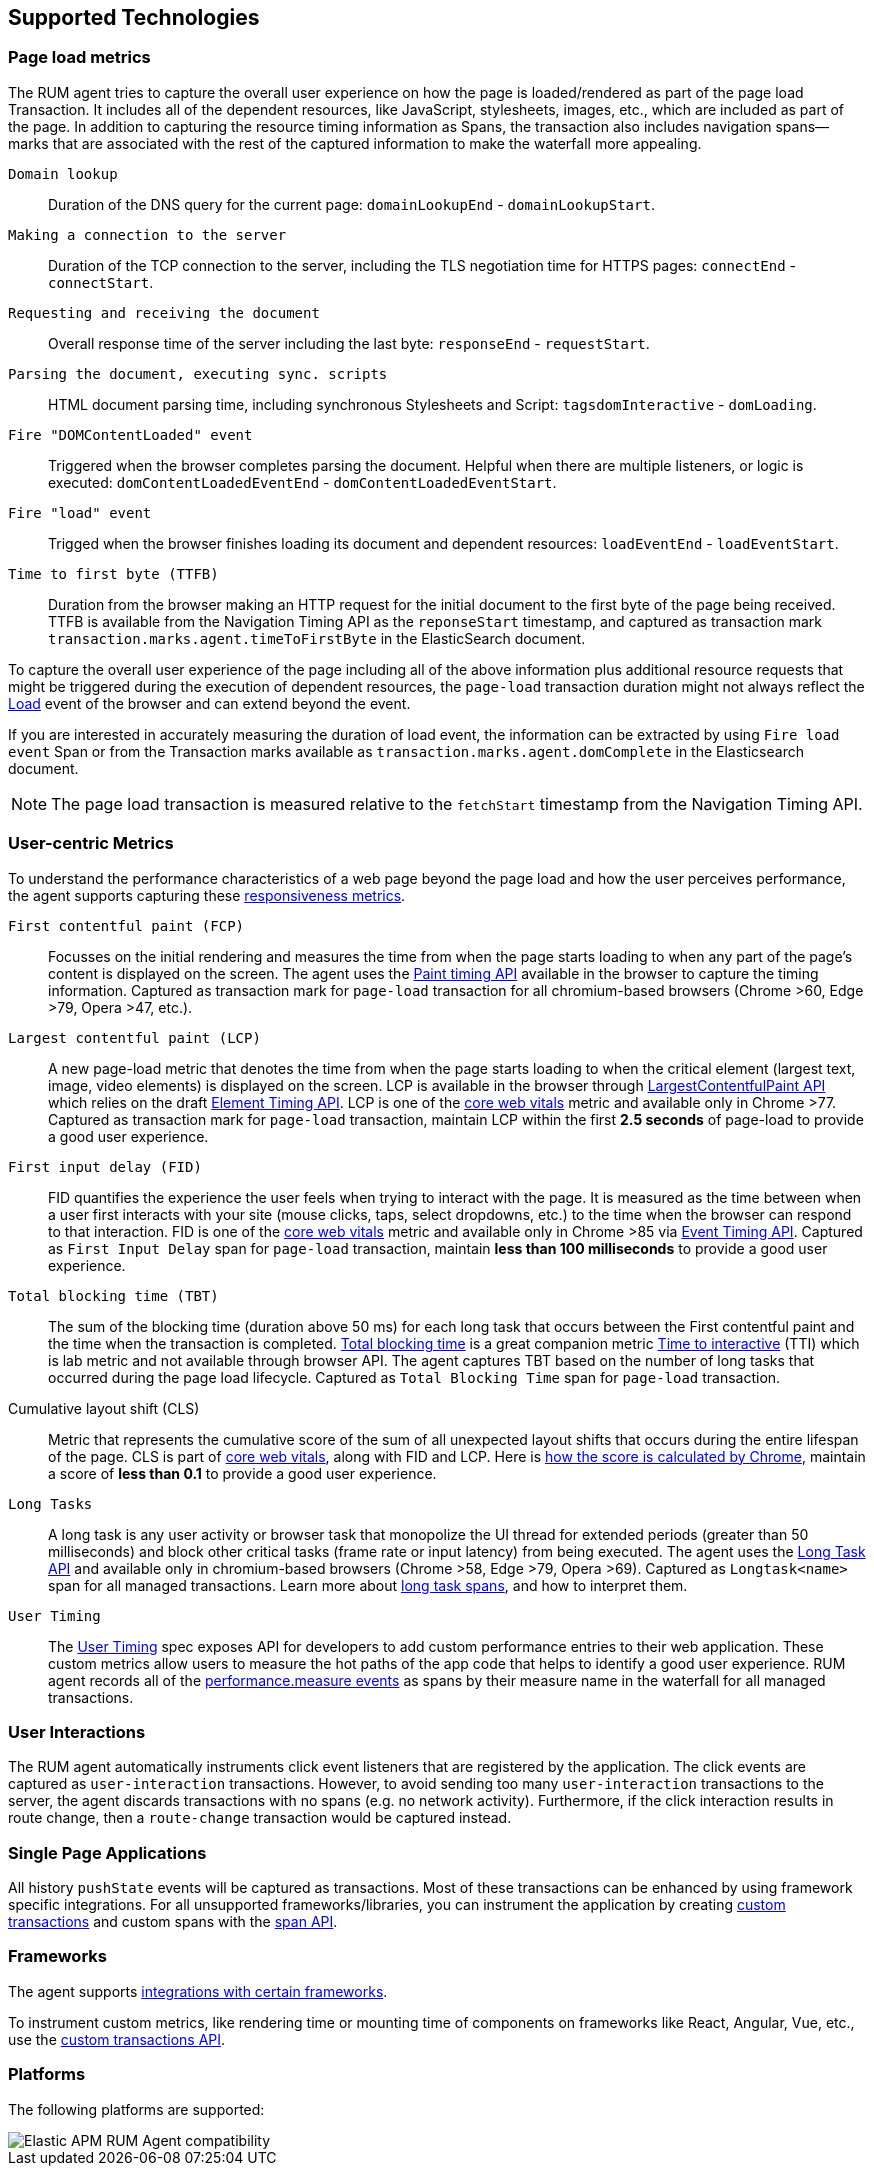 [[supported-technologies]]
== Supported Technologies

[float]
[[page-load-metrics]]
=== Page load metrics

The RUM agent tries to capture the overall user experience on how the page is loaded/rendered as part of the page load Transaction.
It includes all of the dependent resources, like JavaScript, stylesheets, images, etc., which are included as part of the page. In addition
to capturing the resource timing information as Spans, the transaction also includes navigation spans—marks that are associated with the rest
of the captured information to make the waterfall more appealing.

`Domain lookup`::
Duration of the DNS query for the current page: `domainLookupEnd` - `domainLookupStart`.

`Making a connection to the server`::
Duration of the TCP connection to the server, including the TLS negotiation time for HTTPS pages: `connectEnd` - `connectStart`.

`Requesting and receiving the document`::
Overall response time of the server including the last byte: `responseEnd` - `requestStart`.

`Parsing the document, executing sync. scripts`::
HTML document parsing time, including synchronous Stylesheets and Script: `tagsdomInteractive` - `domLoading`.

`Fire "DOMContentLoaded" event`::
Triggered when the browser completes parsing the document. Helpful when there are multiple listeners, or logic
is executed: `domContentLoadedEventEnd` - `domContentLoadedEventStart`.

`Fire "load" event`::
Trigged when the browser finishes loading its document and dependent resources: `loadEventEnd` - `loadEventStart`.

`Time to first byte (TTFB)`::
Duration from the browser making an HTTP request for the initial document to the first byte of the page being received. TTFB is available from the Navigation Timing API as the `reponseStart` timestamp, and captured as transaction mark `transaction.marks.agent.timeToFirstByte` in the ElasticSearch document.

To capture the overall user experience of the page including all of the above information plus additional resource requests that might be
triggered during the execution of dependent resources, the `page-load` transaction duration might not always reflect the 
https://developer.mozilla.org/en-US/docs/Web/API/Window/load_event[Load] event of the browser and can extend beyond the event. 

If you are interested in accurately measuring the duration of load event, the information can be extracted by using 
`Fire load event` Span or from the Transaction marks available as `transaction.marks.agent.domComplete` in the Elasticsearch document.

NOTE: The page load transaction is measured relative to the `fetchStart` timestamp from the Navigation Timing API.


[float]
[[user-centric-metrics]]
=== User-centric Metrics

To understand the performance characteristics of a web page beyond the page load and how the user perceives performance, the agent supports capturing these https://web.dev/user-centric-performance-metrics/[responsiveness metrics].

`First contentful paint (FCP)`::
Focusses on the initial rendering and measures the time from when the page starts loading to when any part of the page's content is displayed on the screen. The agent uses the https://www.w3.org/TR/paint-timing/#first-contentful-paint[Paint timing API] available in the browser to capture the timing information. Captured as transaction mark for `page-load` transaction for all chromium-based browsers (Chrome >60, Edge >79, Opera >47, etc.).

`Largest contentful paint (LCP)`::
A new page-load metric that denotes the time from when the page starts loading to when the critical element (largest text, image, video elements) is displayed on the screen. LCP is available in the browser through 
https://wicg.github.io/largest-contentful-paint/[LargestContentfulPaint API] which relies on the draft https://wicg.github.io/element-timing/[Element Timing API]. LCP is one of the https://web.dev/vitals/[core web vitals] metric and
available only in Chrome >77. Captured as transaction mark for `page-load` transaction, maintain LCP within the first *2.5 seconds* of page-load to provide a good user experience.

`First input delay (FID)`::
FID quantifies the experience the user feels when trying to interact with the page. It is measured as the time between when a user first interacts with your site (mouse clicks, taps, select dropdowns, etc.) to the time when the
browser can respond to that interaction. FID is one of the https://web.dev/vitals/[core web vitals] metric and available only in Chrome >85 via https://wicg.github.io/event-timing/[Event Timing API]. Captured as `First Input Delay` span for `page-load` transaction, maintain *less than 100 milliseconds* to provide a good user experience.

`Total blocking time (TBT)`::
The sum of the blocking time (duration above 50 ms) for each long task that occurs between the First contentful paint and the time when the transaction is completed. https://web.dev/tbt/[Total blocking time] is a
great companion metric https://web.dev/tti/[Time to interactive] (TTI) which is lab metric and not available through browser API. The agent captures TBT based on the number of long tasks that occurred during the page load lifecycle. Captured as `Total Blocking Time` span for `page-load` transaction.

Cumulative layout shift (CLS)::
Metric that represents the cumulative score of the sum of all unexpected layout shifts that occurs during the entire lifespan of the page. CLS is part of https://web.dev/vitals/[core web vitals], along with FID and LCP.
Here is https://web.dev/cls/#layout-shift-score[how the score is calculated by Chrome], maintain a score of *less than 0.1* to provide a good user experience.

`Long Tasks`::
A long task is any user activity or browser task that monopolize the UI thread for extended periods (greater than 50 milliseconds) and block other critical tasks (frame rate or input latency)
from being executed. The agent uses the https://www.w3.org/TR/longtasks/[Long Task API] and available only in chromium-based browsers (Chrome >58, Edge >79, Opera >69). Captured as `Longtask<name>` span for all managed transactions.
Learn more about <<longtasks, long task spans>>, and how to interpret them.

`User Timing`::
The https://www.w3.org/TR/user-timing/[User Timing] spec exposes API for developers to add custom performance entries to their web application. These custom metrics allow users to measure the hot paths of the app code that helps to identify a good user experience. RUM agent records all of the https://developer.mozilla.org/en-US/docs/Web/API/PerformanceMeasure[performance.measure events] as spans by their measure name in the waterfall for all managed transactions.


[float]
[[user-interactions]]
=== User Interactions

The RUM agent automatically instruments click event listeners that are
registered by the application. The click events are captured as `user-interaction`
transactions. However, to avoid sending too many `user-interaction` transactions
to the server, the agent discards transactions with no spans (e.g. no network activity). Furthermore, 
if the click interaction results in route change, then a `route-change`
transaction would be captured instead.


[float]
[[spa]]
=== Single Page Applications

All history `pushState` events will be captured as transactions. 
Most of these transactions can be enhanced by using framework specific integrations.
For all unsupported frameworks/libraries, you can instrument the application 
by creating <<custom-transactions,custom transactions>> and custom spans with the <<apm-start-span,span API>>.


[float]
[[frameworks]]
=== Frameworks

The agent supports <<framework-integrations,integrations with certain frameworks>>.

To instrument custom metrics, like rendering time or mounting time of components on frameworks like React, Angular, Vue,
etc., use the <<custom-transactions,custom transactions API>>.


[float]
[[platforms]]
=== Platforms

The following platforms are supported:

// Update this image by modifying this URL:
// https://badges.herokuapp.com/browsers?android=5.1&firefox=52&googlechrome=49,74&iexplore=11&iphone=12&microsoftedge=17&safari=9
// Additional information: https://github.com/exogen/badge-matrix
image::images/compatibility.png[Elastic APM RUM Agent compatibility]

